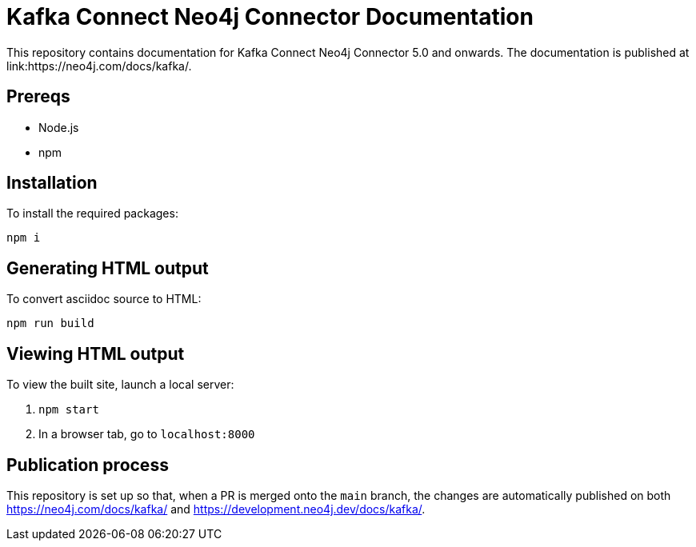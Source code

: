 = Kafka Connect Neo4j Connector Documentation

This repository contains documentation for Kafka Connect Neo4j Connector 5.0 and onwards.
The documentation is published at link:https://neo4j.com/docs/kafka/.

== Prereqs

- Node.js
- npm

== Installation

To install the required packages:

----
npm i
----

== Generating HTML output

To convert asciidoc source to HTML:

----
npm run build
----

== Viewing HTML output

To view the built site, launch a local server:

1. `npm start`
2. In a browser tab, go to `localhost:8000`

== Publication process

This repository is set up so that, when a PR is merged onto the `main` branch, the changes are automatically published on both https://neo4j.com/docs/kafka/ and https://development.neo4j.dev/docs/kafka/.
